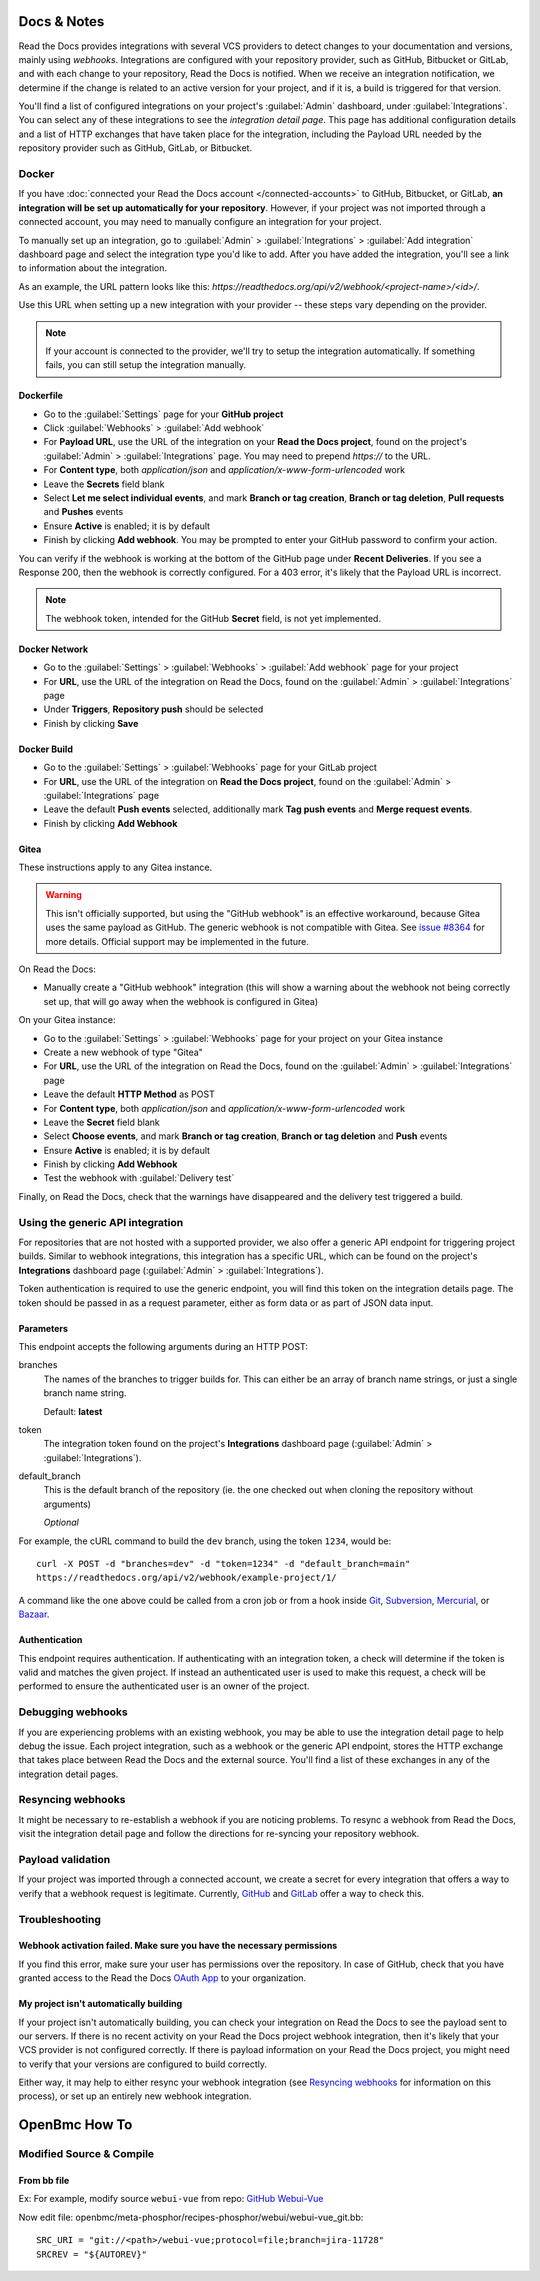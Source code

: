 Docs & Notes
============

Read the Docs provides integrations with several VCS providers to detect changes to your
documentation and versions, mainly using *webhooks*.
Integrations are configured with your repository provider,
such as GitHub, Bitbucket or GitLab,
and with each change to your repository, Read the Docs is notified. When we
receive an integration notification, we determine if the change is related to an
active version for your project, and if it is, a build is triggered for that
version.

You'll find a list of configured integrations on your project's :guilabel:`Admin`
dashboard, under :guilabel:`Integrations`. You can select any of these integrations to
see the *integration detail page*. This page has additional configuration
details and a list of HTTP exchanges that have taken place for the integration,
including the Payload URL needed by the repository provider
such as GitHub, GitLab, or Bitbucket.

Docker
-------

If you have :doc:`connected your Read the Docs account </connected-accounts>` to GitHub, Bitbucket, or GitLab,
**an integration will be set up automatically for your repository**. However, if your
project was not imported through a connected account, you may need to
manually configure an integration for your project.

To manually set up an integration, go to :guilabel:`Admin` > :guilabel:`Integrations` >  :guilabel:`Add integration`
dashboard page and select the integration type you'd like to add.
After you have added the integration, you'll see a link to information about the integration.

As an example, the URL pattern looks like this: *https://readthedocs.org/api/v2/webhook/<project-name>/<id>/*.

Use this URL when setting up a new integration with your provider -- these steps vary depending on the provider.

.. note::

   If your account is connected to the provider,
   we'll try to setup the integration automatically.
   If something fails, you can still setup the integration manually.

.. _webhook-integration-github:

Dockerfile
~~~~~~~~~~

* Go to the :guilabel:`Settings` page for your **GitHub project**
* Click :guilabel:`Webhooks` > :guilabel:`Add webhook`
* For **Payload URL**, use the URL of the integration on your **Read the Docs project**,
  found on the project's :guilabel:`Admin` > :guilabel:`Integrations` page.
  You may need to prepend *https://* to the URL.
* For **Content type**, both *application/json* and
  *application/x-www-form-urlencoded* work
* Leave the **Secrets** field blank
* Select **Let me select individual events**,
  and mark **Branch or tag creation**, **Branch or tag deletion**, **Pull requests** and **Pushes** events
* Ensure **Active** is enabled; it is by default
* Finish by clicking **Add webhook**.  You may be prompted to enter your GitHub password to confirm your action.

You can verify if the webhook is working at the bottom of the GitHub page under **Recent Deliveries**.
If you see a Response 200, then the webhook is correctly configured.
For a 403 error, it's likely that the Payload URL is incorrect.

.. note:: The webhook token, intended for the GitHub **Secret** field, is not yet implemented.

.. _webhook-integration-bitbucket:

Docker Network
~~~~~~~~~~~~~~

* Go to the :guilabel:`Settings` > :guilabel:`Webhooks` > :guilabel:`Add webhook` page for your project
* For **URL**, use the URL of the integration on Read the Docs,
  found on the :guilabel:`Admin` > :guilabel:`Integrations`  page
* Under **Triggers**, **Repository push** should be selected
* Finish by clicking **Save**

.. _webhook-integration-gitlab:

Docker Build
~~~~~~~~~~~~

* Go to the :guilabel:`Settings` > :guilabel:`Webhooks` page for your GitLab project
* For **URL**, use the URL of the integration on **Read the Docs project**,
  found on the :guilabel:`Admin` > :guilabel:`Integrations`  page
* Leave the default **Push events** selected,
  additionally mark **Tag push events** and **Merge request events**.
* Finish by clicking **Add Webhook**

Gitea
~~~~~

These instructions apply to any Gitea instance.

.. warning::

   This isn't officially supported, but using the "GitHub webhook" is an effective workaround,
   because Gitea uses the same payload as GitHub. The generic webhook is not compatible with Gitea.
   See `issue #8364`_ for more details. Official support may be implemented in the future.

On Read the Docs:

* Manually create a "GitHub webhook" integration
  (this will show a warning about the webhook not being correctly set up,
  that will go away when the webhook is configured in Gitea)

On your Gitea instance:

* Go to the :guilabel:`Settings` > :guilabel:`Webhooks` page for your project on your Gitea instance
* Create a new webhook of type "Gitea"
* For **URL**, use the URL of the integration on Read the Docs,
  found on the :guilabel:`Admin` > :guilabel:`Integrations` page
* Leave the default **HTTP Method** as POST
* For **Content type**, both *application/json* and
  *application/x-www-form-urlencoded* work
* Leave the **Secret** field blank
* Select **Choose events**,
  and mark **Branch or tag creation**, **Branch or tag deletion** and **Push** events
* Ensure **Active** is enabled; it is by default
* Finish by clicking **Add Webhook**
* Test the webhook with :guilabel:`Delivery test`

Finally, on Read the Docs, check that the warnings have disappeared
and the delivery test triggered a build.

.. _issue #8364: https://github.com/readthedocs/readthedocs.org/issues/8364

.. _webhook-integration-generic:

Using the generic API integration
---------------------------------

For repositories that are not hosted with a supported provider, we also offer a
generic API endpoint for triggering project builds. Similar to webhook integrations,
this integration has a specific URL, which can be found on the project's **Integrations** dashboard page
(:guilabel:`Admin` > :guilabel:`Integrations`).

Token authentication is required to use the generic endpoint, you will find this
token on the integration details page. The token should be passed in as a
request parameter, either as form data or as part of JSON data input.

Parameters
~~~~~~~~~~

This endpoint accepts the following arguments during an HTTP POST:

branches
    The names of the branches to trigger builds for. This can either be an array
    of branch name strings, or just a single branch name string.

    Default: **latest**

token
    The integration token found on the project's **Integrations** dashboard page
    (:guilabel:`Admin` > :guilabel:`Integrations`).

default_branch
    This is the default branch of the repository
    (ie. the one checked out when cloning the repository without arguments)

    *Optional*

For example, the cURL command to build the ``dev`` branch, using the token
``1234``, would be::

    curl -X POST -d "branches=dev" -d "token=1234" -d "default_branch=main"
    https://readthedocs.org/api/v2/webhook/example-project/1/

A command like the one above could be called from a cron job or from a hook
inside Git_, Subversion_, Mercurial_, or Bazaar_.

.. _Git: http://www.kernel.org/pub/software/scm/git/docs/githooks.html
.. _Subversion: https://www.mikewest.org/2006/06/subversion-post-commit-hooks-101
.. _Mercurial: http://hgbook.red-bean.com/read/handling-repository-events-with-hooks.html
.. _Bazaar: http://wiki.bazaar.canonical.com/BzrHooks

Authentication
~~~~~~~~~~~~~~

This endpoint requires authentication. If authenticating with an integration
token, a check will determine if the token is valid and matches the given
project. If instead an authenticated user is used to make this request, a check
will be performed to ensure the authenticated user is an owner of the project.

Debugging webhooks
------------------

If you are experiencing problems with an existing webhook, you may be able to
use the integration detail page to help debug the issue. Each project
integration, such as a webhook or the generic API endpoint, stores the HTTP
exchange that takes place between Read the Docs and the external source. You'll
find a list of these exchanges in any of the integration detail pages.

Resyncing webhooks
------------------

It might be necessary to re-establish a webhook if you are noticing problems.
To resync a webhook from Read the Docs, visit the integration detail page and
follow the directions for re-syncing your repository webhook.

Payload validation
------------------

If your project was imported through a connected account,
we create a secret for every integration that offers a way to verify that a webhook request is legitimate.
Currently, `GitHub <https://developer.github.com/webhooks/securing/>`__ and `GitLab <https://docs.gitlab.com/ee/user/project/integrations/webhooks.html#validate-payloads-by-using-a-secret-token>`__
offer a way to check this.

Troubleshooting
---------------

Webhook activation failed. Make sure you have the necessary permissions
~~~~~~~~~~~~~~~~~~~~~~~~~~~~~~~~~~~~~~~~~~~~~~~~~~~~~~~~~~~~~~~~~~~~~~~

If you find this error,
make sure your user has permissions over the repository.
In case of GitHub,
check that you have granted access to the Read the Docs `OAuth App`_ to your organization.

.. _OAuth App: https://github.com/settings/applications

My project isn't automatically building
~~~~~~~~~~~~~~~~~~~~~~~~~~~~~~~~~~~~~~~

If your project isn't automatically building, you can check your integration on
Read the Docs to see the payload sent to our servers. If there is no recent
activity on your Read the Docs project webhook integration, then it's likely
that your VCS provider is not configured correctly. If there is payload
information on your Read the Docs project, you might need to verify that your
versions are configured to build correctly.

Either way, it may help to either resync your webhook integration (see
`Resyncing webhooks`_ for information on this process), or set up an entirely
new webhook integration.

OpenBmc How To
==============
Modified Source & Compile
-------------------------
From bb file
~~~~~~~~~~~~
Ex: For example, modify source ``webui-vue`` from repo: `GitHub Webui-Vue <https://github.com/openbmc/webui-vue/>`__

Now edit file: openbmc/meta-phosphor/recipes-phosphor/webui/webui-vue_git.bb::

    SRC_URI = "git://<path>/webui-vue;protocol=file;branch=jira-11728"
    SRCREV = "${AUTOREV}"